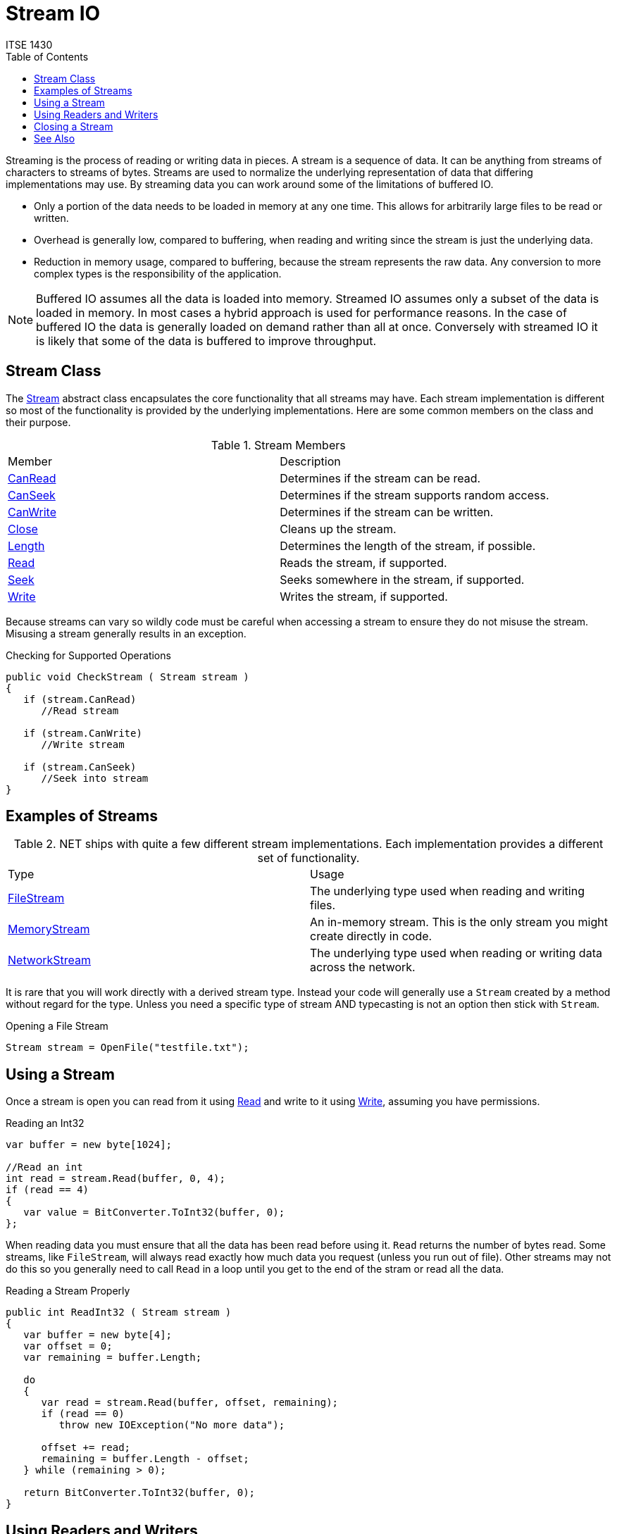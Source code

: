 # Stream IO
ITSE 1430
:toc:

Streaming is the process of reading or writing data in pieces. A stream is a sequence of data. It can be anything from streams of characters to streams of bytes. Streams are used to normalize the underlying representation of data that differing implementations may use. By streaming data you can work around some of the limitations of buffered IO.

- Only a portion of the data needs to be loaded in memory at any one time. This allows for arbitrarily large files to be read or written.
- Overhead is generally low, compared to buffering, when reading and writing since the stream is just the underlying data.
- Reduction in memory usage, compared to buffering, because the stream represents the raw data. Any conversion to more complex types is the responsibility of the application.

NOTE: Buffered IO assumes all the data is loaded into memory. Streamed IO assumes only a subset of the data is loaded in memory. In most cases a hybrid approach is used for performance reasons. In the case of buffered IO the data is generally loaded on demand rather than all at once. Conversely with streamed IO it is likely that some of the data is buffered to improve throughput.

## Stream Class

The https://docs.microsoft.com/en-us/dotnet/api/system.io.stream[Stream] abstract class encapsulates the core functionality that all streams may have. Each stream implementation is different so most of the functionality is provided by the underlying implementations. Here are some common members on the class and their purpose.

.Stream Members
|===
| Member | Description
| https://docs.microsoft.com/en-us/dotnet/api/system.io.stream.canread[CanRead] | Determines if the stream can be read.
| https://docs.microsoft.com/en-us/dotnet/api/system.io.stream.canseek[CanSeek] | Determines if the stream supports random access.
| https://docs.microsoft.com/en-us/dotnet/api/system.io.stream.canwrite[CanWrite] | Determines if the stream can be written. 
| https://docs.microsoft.com/en-us/dotnet/api/system.io.stream.close[Close] | Cleans up the stream.
| https://docs.microsoft.com/en-us/dotnet/api/system.io.stream.length[Length] | Determines the length of the stream, if possible.
| https://docs.microsoft.com/en-us/dotnet/api/system.io.stream.read[Read] | Reads the stream, if supported.
| https://docs.microsoft.com/en-us/dotnet/api/system.io.stream.seek[Seek] | Seeks somewhere in the stream, if supported.
| https://docs.microsoft.com/en-us/dotnet/api/system.io.stream.write[Write] | Writes the stream, if supported.
|===

Because streams can vary so wildly code must be careful when accessing a stream to ensure they do not misuse the stream. Misusing a stream generally results in an exception.

.Checking for Supported Operations
```csharp
public void CheckStream ( Stream stream )
{
   if (stream.CanRead)      
      //Read stream

   if (stream.CanWrite)
      //Write stream

   if (stream.CanSeek)
      //Seek into stream
}
```

## Examples of Streams

.NET ships with quite a few different stream implementations. Each implementation provides a different set of functionality. 

|===
| Type | Usage
| https://docs.microsoft.com/en-us/dotnet/api/system.io.filestream[FileStream] | The underlying type used when reading and writing files.
| https://docs.microsoft.com/en-us/dotnet/api/system.io.memorystream[MemoryStream] | An in-memory stream. This is the only stream you might create directly in code.
| https://docs.microsoft.com/en-us/dotnet/api/system.net.sockets.networkstream[NetworkStream] | The underlying type used when reading or writing data across the network.
|===

It is rare that you will work directly with a derived stream type. Instead your code will generally use a `Stream` created by a method without regard for the type. Unless you need a specific type of stream AND typecasting is not an option then stick with `Stream`.

.Opening a File Stream
```csharp
Stream stream = OpenFile("testfile.txt");
```

## Using a Stream

Once a stream is open you can read from it using https://docs.microsoft.com/en-us/dotnet/api/system.io.stream.read[Read] and write to it using https://docs.microsoft.com/en-us/dotnet/api/system.io.stream.write[Write], assuming you have permissions.

.Reading an Int32
```csharp
var buffer = new byte[1024];

//Read an int
int read = stream.Read(buffer, 0, 4);
if (read == 4)
{
   var value = BitConverter.ToInt32(buffer, 0);
};
```

When reading data you must ensure that all the data has been read before using it. `Read` returns the number of bytes read. Some streams, like `FileStream`, will always read exactly how much data you request (unless you run out of file). Other streams may not do this so you generally need to call `Read` in a loop until you get to the end of the stram or read all the data.

.Reading a Stream Properly
```csharp
public int ReadInt32 ( Stream stream )
{
   var buffer = new byte[4];
   var offset = 0;
   var remaining = buffer.Length;

   do
   {
      var read = stream.Read(buffer, offset, remaining);
      if (read == 0)
         throw new IOException("No more data");

      offset += read;
      remaining = buffer.Length - offset;         
   } while (remaining > 0);

   return BitConverter.ToInt32(buffer, 0);
}
```

## Using Readers and Writers

Streams are very low level. It is generally difficult to work with them directly. Instead we normally use a reader or writer.

|===
| Type | Purpose
| https://docs.microsoft.com/en-us/dotnet/api/system.io.binaryreader[BinaryReader Class] | Reads binary data.
| https://docs.microsoft.com/en-us/dotnet/api/system.io.binarywriter[BinaryWriter Class] | Writes binary data.
| https://docs.microsoft.com/en-us/dotnet/api/system.io.streamreader[StreamReader Class] | Reads string data.
| https://docs.microsoft.com/en-us/dotnet/api/system.io.streamwriter[StreamWriter Class] | Writes string data. 
|===

Readers and writers provide helper methods over a stream to make it easier to read and write .NET types. They handle the boilerplate code needed to properly read/write a stream with conversion to the underlying format needed.

.Reading a Stream Using StreamReader
```csharp
using (var reader = new StreamReader(stream))
{
   var id = reader.ReadInt32();
   var price = reader.ReadDecimal();
};
```

Notice that these types all require a `Stream` to work. Since the lifetime of the `Stream` must correspond to the lifetime of the reader/writer, the reader/writer takes ownership of the `Stream`. When the reader/writer is disposed the `Stream` will be disposed as well.

Writing is just as easy.

.Writing a Stream Using StreamWriter
```csharp
using (var writer = new StreamWriter(stream))
{
   writer.Write(10);    //Writes an int
   writer.Write(8.75M); //Writes a decimal
}
```

## Closing a Stream

A stream represents a shared resource. It implements the https://docs.microsoft.com/en-us/dotnet/api/system.idisposable[IDisposable] interface and must be cleaned up. In general you should use the link:../../csharp/using-statement.adoc[using statement] to clean up the stream.

.Cleaning Up a  Stream
```csharp
using (var stream = File.OpenRead("file.txt"))
{
  //Work with stream
};
```

NOTE: When using readers and writers you only need to dispose of the reader/writer. It will automatically dispose the stream as well.

## See Also

https://docs.microsoft.com/en-us/dotnet/api/system.io.binaryreader[BinaryReader Class] +
https://docs.microsoft.com/en-us/dotnet/api/system.io.binarywriter[BinaryWriter Class] +
https://docs.microsoft.com/en-us/dotnet/api/system.io.streamreader[StreamReader Class] +
https://docs.microsoft.com/en-us/dotnet/api/system.io.streamwriter[StreamWriter Class] +
https://docs.microsoft.com/en-us/dotnet/api/system.io.stream[Stream Class] +
link:../statements/using-statement.adoc[Using Statement]